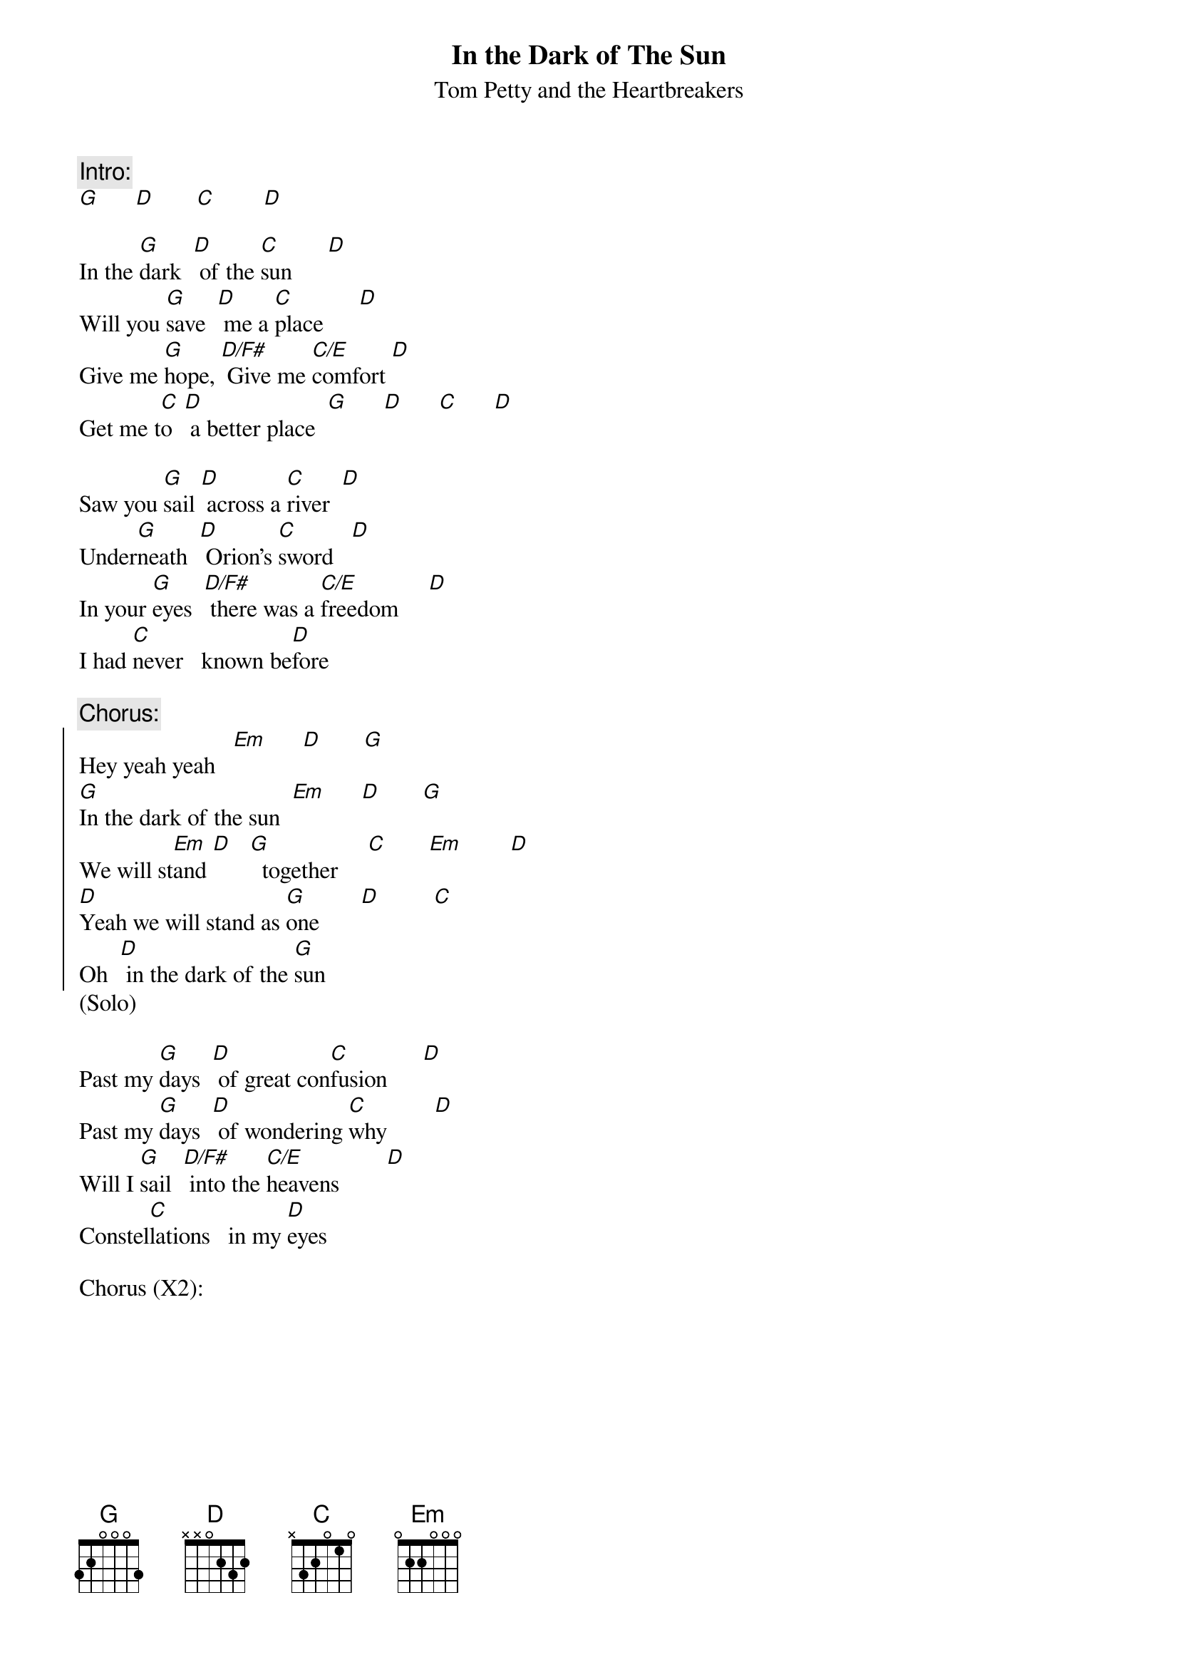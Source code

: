 {t:In the Dark of The Sun}
{st:Tom Petty and the Heartbreakers}
{define: D/F# 1  2 x 0 2 3 2}
{define: C/E  1  0 3 2 0 1 0}
{c:Intro:}
[G]      [D]       [C]        [D]

In the [G]dark 	[D]	of the [C]sun      [D]
Will you [G]save 	[D]	me a [C]place      [D]
Give me [G]hope,	[D/F#]	Give me [C/E]comfort [D]
Get me t[C]o 	[D]	a better place  [G]      [D]      [C]      [D]

Saw you [G]sail [D]	across a [C]river  [D]
Under[G]neath 	[D]	Orion's [C]sword   [D]
In your [G]eyes 	[D/F#]	there was a [C/E]freedom     [D]
I had [C]never 		known be[D]fore

{c:Chorus:}
{soc}
Hey yeah yeah   [Em]      [D]       [G]
[G]In the dark of the sun  [Em]      [D]       [G] 
We will st[Em]and [D]   [G]  together     [C]       [Em]        [D]  
[D]Yeah we will stand as [G]one       [D]         [C]
Oh  [D] in the dark of the [G]sun
{eoc}
(Solo)

Past my [G]days 	[D]	of great con[C]fusion      [D]   
Past my [G]days 	[D]	of wondering [C]why        [D]
Will I [G]sail 	[D/F#]	into the [C/E]heavens        [D]
Constel[C]lations 		in my [D]eyes

Chorus (X2):

# Chords:
# G:	320003
# D:	xx0232
# C:	x32010
# D/F#:	2x0232 (use your thumb for the 2 on the low E string)
# C/E:	032010
# Em:	022000
